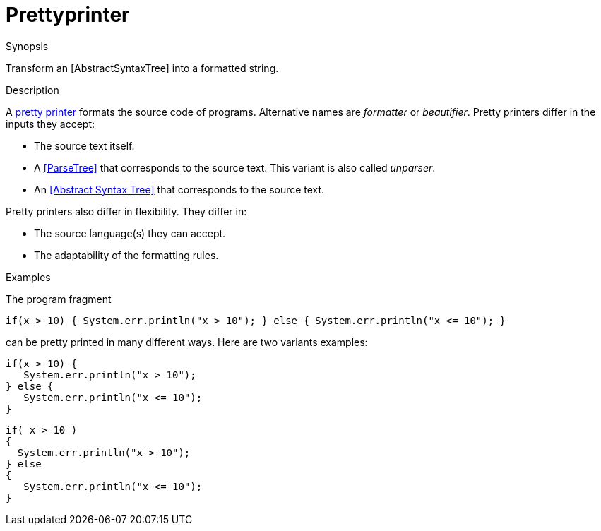 [[Rascalopedia-Prettyprinter]]
# Prettyprinter
:concept: Prettyprinter

.Synopsis
Transform an [AbstractSyntaxTree] into a formatted string.

.Syntax

.Types

.Function
       
.Usage

.Description
A http://en.wikipedia.org/wiki/Prettyprint[pretty printer]
formats the source code of programs. Alternative names are _formatter_ or _beautifier_.
Pretty printers differ in the inputs they accept:

*  The source text itself.
*  A <<ParseTree>> that corresponds to the source text. This variant is also called _unparser_.
*  An <<Abstract Syntax Tree>> that corresponds to the source text.


Pretty printers also differ in flexibility. They differ in:

*  The source language(s) they can accept.
*  The adaptability of the formatting rules.

.Examples
The program fragment
[source,rascal]
----
if(x > 10) { System.err.println("x > 10"); } else { System.err.println("x <= 10"); }
----
can be pretty printed in many different ways. Here are two variants examples:
[source,rascal]
----
if(x > 10) { 
   System.err.println("x > 10"); 
} else { 
   System.err.println("x <= 10"); 
}
----

[source,rascal]
----
if( x > 10 )
{ 
  System.err.println("x > 10"); 
} else 
{ 
   System.err.println("x <= 10"); 
}
----
.Benefits

.Pitfalls


:leveloffset: +1

:leveloffset: -1